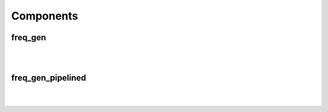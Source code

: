 .. Generated from ../rtl/extras/freq_gen.vhdl on 2017-04-20 23:04:36.936968
.. vhdl:package:: freq_gen_pkg


Components
----------


freq_gen
~~~~~~~~

.. symbolator::

  component freq_gen is
  generic (
    SYS_FREQ : real;
    DDFS_TOL : real;
    SIZE : natural;
    MIN_TGT_FREQ : natural;
    MAX_TGT_FREQ : natural;
    FREQ_SCALE : natural;
    MAGNITUDE : real;
    ITERATIONS : positive
  );
  port (
    Clock : in std_ulogic;
    Reset : in std_ulogic;
    Load_phase : in std_ulogic;
    New_phase : in unsigned;
    Dyn_freq : in unsigned;
    Sin : out signed(SIZE-1 downto 0);
    Cos : out signed(SIZE-1 downto 0);
    Angle : out signed(SIZE-1 downto 0)
  );
  end component;

|


|


.. vhdl:entity:: freq_gen

  :generic SYS_FREQ: 
  :gtype SYS_FREQ: real
  :generic DDFS_TOL: 
  :gtype DDFS_TOL: real
  :generic SIZE: 
  :gtype SIZE: natural
  :generic MIN_TGT_FREQ: 
  :gtype MIN_TGT_FREQ: natural
  :generic MAX_TGT_FREQ: 
  :gtype MAX_TGT_FREQ: natural
  :generic FREQ_SCALE: 
  :gtype FREQ_SCALE: natural
  :generic MAGNITUDE: 
  :gtype MAGNITUDE: real
  :generic ITERATIONS: 
  :gtype ITERATIONS: positive
  :port Clock: 
  :ptype Clock: in std_ulogic
  :port Reset: 
  :ptype Reset: in std_ulogic
  :port Load_phase: 
  :ptype Load_phase: in std_ulogic
  :port New_phase: 
  :ptype New_phase: in unsigned
  :port Dyn_freq: 
  :ptype Dyn_freq: in unsigned
  :port Sin: 
  :ptype Sin: out signed(SIZE-1 downto 0)
  :port Cos: 
  :ptype Cos: out signed(SIZE-1 downto 0)
  :port Angle: 
  :ptype Angle: out signed(SIZE-1 downto 0)

freq_gen_pipelined
~~~~~~~~~~~~~~~~~~

.. symbolator::

  component freq_gen_pipelined is
  generic (
    SYS_FREQ : real;
    DDFS_TOL : real;
    SIZE : natural;
    MIN_TGT_FREQ : natural;
    MAX_TGT_FREQ : natural;
    FREQ_SCALE : natural;
    MAGNITUDE : real;
    ITERATIONS : positive
  );
  port (
    Clock : in std_ulogic;
    Reset : in std_ulogic;
    Load_phase : in std_ulogic;
    New_phase : in unsigned;
    Dyn_freq : in unsigned;
    Sin : out signed(SIZE-1 downto 0);
    Cos : out signed(SIZE-1 downto 0);
    Angle : out signed(SIZE-1 downto 0)
  );
  end component;

|


|


.. vhdl:entity:: freq_gen_pipelined

  :generic SYS_FREQ: 
  :gtype SYS_FREQ: real
  :generic DDFS_TOL: 
  :gtype DDFS_TOL: real
  :generic SIZE: 
  :gtype SIZE: natural
  :generic MIN_TGT_FREQ: 
  :gtype MIN_TGT_FREQ: natural
  :generic MAX_TGT_FREQ: 
  :gtype MAX_TGT_FREQ: natural
  :generic FREQ_SCALE: 
  :gtype FREQ_SCALE: natural
  :generic MAGNITUDE: 
  :gtype MAGNITUDE: real
  :generic ITERATIONS: 
  :gtype ITERATIONS: positive
  :port Clock: 
  :ptype Clock: in std_ulogic
  :port Reset: 
  :ptype Reset: in std_ulogic
  :port Load_phase: 
  :ptype Load_phase: in std_ulogic
  :port New_phase: 
  :ptype New_phase: in unsigned
  :port Dyn_freq: 
  :ptype Dyn_freq: in unsigned
  :port Sin: 
  :ptype Sin: out signed(SIZE-1 downto 0)
  :port Cos: 
  :ptype Cos: out signed(SIZE-1 downto 0)
  :port Angle: 
  :ptype Angle: out signed(SIZE-1 downto 0)
